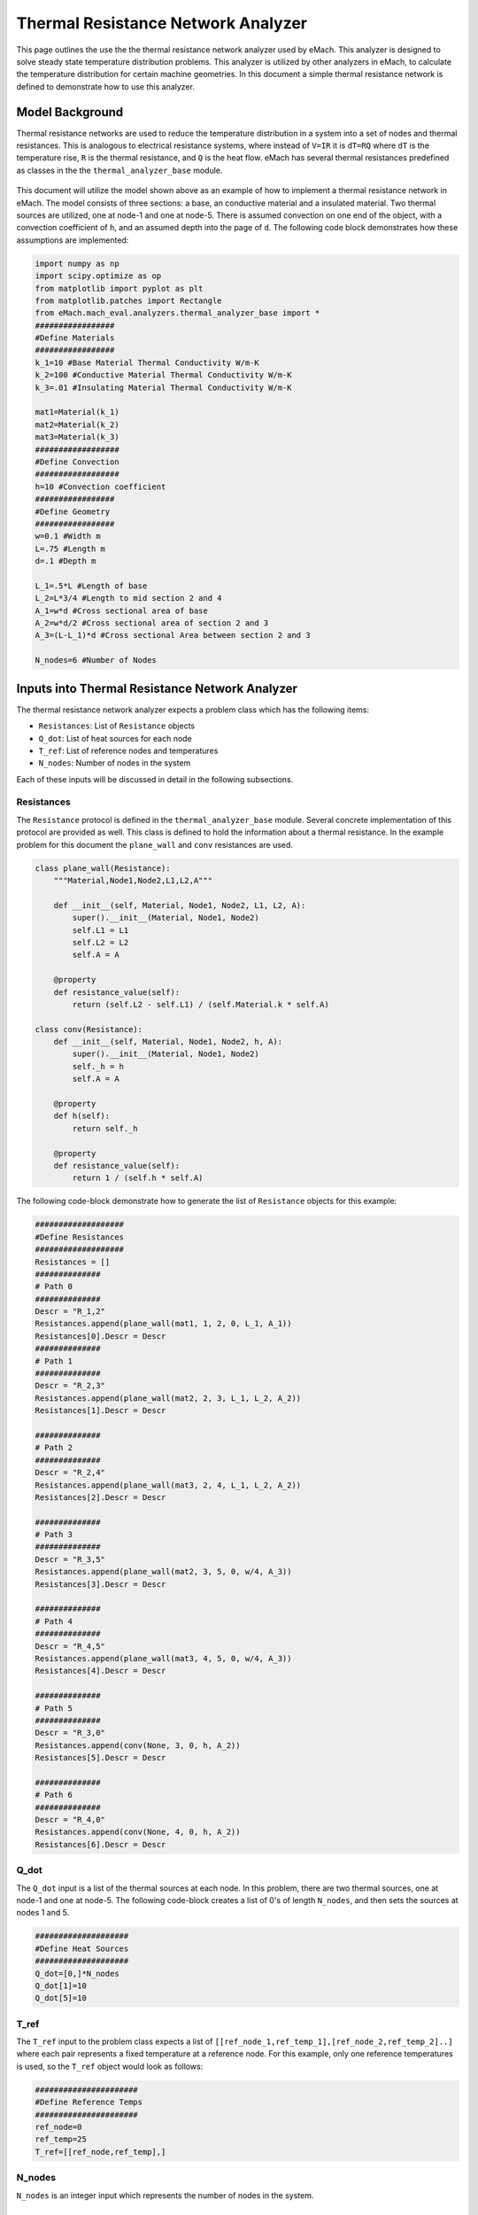 .. _thermal_res_net_analyzer:

Thermal Resistance Network Analyzer
#######################################

This page outlines the use the the thermal resistance network analyzer used by eMach. This analyzer is designed to solve steady state temperature distribution problems. This analyzer is utilized by other analyzers in eMach, to calculate the temperature distribution for certain machine geometries. In this document a simple thermal resistance network is defined to demonstrate how to use this analyzer.


Model Background
****************

Thermal resistance networks are used to reduce the temperature distribution in a system into a set of nodes and thermal resistances. This is analogous to electrical resistance systems, where instead of ``V=IR`` it is ``dT=RQ`` where ``dT`` is the temperature rise, ``R`` is the thermal resistance, and ``Q`` is the heat flow. eMach has several thermal resistances predefined as classes in the the ``thermal_analyzer_base`` module.

.. figure:: /Images/ResistanceNetwork.svg
   :alt: Trial1 
   :align: center
   :width: 600 

This document will utilize the model shown above as an example of how to implement a thermal resistance network in eMach. The model consists of three sections: a base, an conductive material and a insulated material. Two thermal sources are utilized, one at node-1 and one at node-5. There is assumed convection on one end of the object, with a convection coefficient of ``h``, and an assumed depth into the page of ``d``. The following code block demonstrates how these assumptions are implemented:

.. code-block:: python

    import numpy as np
    import scipy.optimize as op
    from matplotlib import pyplot as plt
    from matplotlib.patches import Rectangle
    from eMach.mach_eval.analyzers.thermal_analyzer_base import *
    #################
    #Define Materials
    #################
    k_1=10 #Base Material Thermal Conductivity W/m-K
    k_2=100 #Conductive Material Thermal Conductivity W/m-K
    k_3=.01 #Insulating Material Thermal Conductivity W/m-K

    mat1=Material(k_1)
    mat2=Material(k_2)
    mat3=Material(k_3)
    ##################
    #Define Convection
    ##################
    h=10 #Convection coefficient
    #################
    #Define Geometry
    #################
    w=0.1 #Width m
    L=.75 #Length m
    d=.1 #Depth m

    L_1=.5*L #Length of base
    L_2=L*3/4 #Length to mid section 2 and 4
    A_1=w*d #Cross sectional area of base
    A_2=w*d/2 #Cross sectional area of section 2 and 3
    A_3=(L-L_1)*d #Cross sectional Area between section 2 and 3

    N_nodes=6 #Number of Nodes


Inputs into Thermal Resistance Network Analyzer
***********************************************

The thermal resistance network analyzer expects a problem class which has the following items:

* ``Resistances``: List of ``Resistance`` objects
* ``Q_dot``: List of heat sources for each node
* ``T_ref``: List of reference nodes and temperatures
* ``N_nodes``: Number of nodes in the system

Each of these inputs will be discussed in detail in the following subsections.

Resistances
~~~~~~~~~~~

The ``Resistance`` protocol is defined in the ``thermal_analyzer_base`` module. Several concrete implementation of this protocol are provided as well. This class is defined to hold the information about a thermal resistance. In the example problem for this document the ``plane_wall`` and ``conv`` resistances are used.

.. code-block:: python

    class plane_wall(Resistance):
        """Material,Node1,Node2,L1,L2,A"""

        def __init__(self, Material, Node1, Node2, L1, L2, A):
            super().__init__(Material, Node1, Node2)
            self.L1 = L1
            self.L2 = L2
            self.A = A

        @property
        def resistance_value(self):
            return (self.L2 - self.L1) / (self.Material.k * self.A)
            
    class conv(Resistance):
        def __init__(self, Material, Node1, Node2, h, A):
            super().__init__(Material, Node1, Node2)
            self._h = h
            self.A = A

        @property
        def h(self):
            return self._h

        @property
        def resistance_value(self):
            return 1 / (self.h * self.A)

The following code-block demonstrate how to generate the list of ``Resistance`` objects for this example:

.. code-block:: python

    ###################
    #Define Resistances
    ###################
    Resistances = []
    ##############
    # Path 0
    ##############
    Descr = "R_1,2"
    Resistances.append(plane_wall(mat1, 1, 2, 0, L_1, A_1))
    Resistances[0].Descr = Descr
    ##############
    # Path 1
    ##############
    Descr = "R_2,3"
    Resistances.append(plane_wall(mat2, 2, 3, L_1, L_2, A_2))
    Resistances[1].Descr = Descr

    ##############
    # Path 2
    ##############
    Descr = "R_2,4"
    Resistances.append(plane_wall(mat3, 2, 4, L_1, L_2, A_2))
    Resistances[2].Descr = Descr

    ##############
    # Path 3
    ##############
    Descr = "R_3,5"
    Resistances.append(plane_wall(mat2, 3, 5, 0, w/4, A_3))
    Resistances[3].Descr = Descr

    ##############
    # Path 4
    ##############
    Descr = "R_4,5"
    Resistances.append(plane_wall(mat3, 4, 5, 0, w/4, A_3))
    Resistances[4].Descr = Descr

    ##############
    # Path 5
    ##############
    Descr = "R_3,0"
    Resistances.append(conv(None, 3, 0, h, A_2))
    Resistances[5].Descr = Descr

    ##############
    # Path 6
    ##############
    Descr = "R_4,0"
    Resistances.append(conv(None, 4, 0, h, A_2))
    Resistances[6].Descr = Descr
    
Q_dot
~~~~~

The ``Q_dot`` input is a list of the thermal sources at each node. In this problem, there are two thermal sources, one at node-1 and one at node-5. The following code-block creates a list of 0's of length ``N_nodes``, and then sets the sources at nodes 1 and 5.

.. code-block:: python

    ####################
    #Define Heat Sources
    ####################
    Q_dot=[0,]*N_nodes
    Q_dot[1]=10
    Q_dot[5]=10


T_ref
~~~~~

The ``T_ref`` input to the problem class expects a list of ``[[ref_node_1,ref_temp_1],[ref_node_2,ref_temp_2]..]`` where each pair represents a fixed temperature at a reference node. For this example, only one reference temperatures is used, so the ``T_ref`` object would look as follows:

.. code-block:: python

    ######################
    #Define Reference Temps
    ######################
    ref_node=0
    ref_temp=25
    T_ref=[[ref_node,ref_temp],]
    
N_nodes
~~~~~~~

``N_nodes`` is an integer input which represents the number of nodes in the system.


Outputs from Thermal Resistance Network Analyzer
************************************************

The ``ThermalAnalyzer`` takes in the a ``ThermalProblem`` and returns back the temperature distribution as a list of temperatures for every node defined by the resistance network. The following code demonstrates how to implement and then solve the example resistance network using the analyzer.

.. code-block:: python

    ############################
    #Create Problem and Analzyer
    ############################
    prob=ThermalProblem(Resistances,Q_dot,T_ref,N_nodes)
    ana=ThermalAnalyzer()

    ############################
    #Solve Problem
    ############################
    T=ana.analyze(prob)
    
The following code will produce a plot of the temperature distribution for the example resistance network as shown.

.. code-block:: python

    x=[L*1.2,0,L_1,L_2,L_2,L_2]
    y=[0,0,0,w/4,-w/4,0]
    fig,ax=plt.subplots(1,1)
    c1=ax.scatter(x,y,c=T,s=200)
    h=fig.colorbar(c1,label='Temperature')
    # Create a Rectangle patch
    rect = Rectangle((0,-w/2),L,w,linewidth=1,edgecolor='k',facecolor='none')
    # Add the patch to the Axes
    ax.add_patch(rect)
    # Create a Rectangle patch
    rect = Rectangle((L_1,0),L-L_1,w/2,linewidth=1,edgecolor='k',facecolor='none')
    # Add the patch to the Axes
    ax.add_patch(rect)
    # Create a Rectangle patch
    rect = Rectangle((L_1,-w/2),L-L_1,w/2,linewidth=1,edgecolor='k',facecolor='none')
    # Add the patch to the Axes
    ax.add_patch(rect)
    ax.plot([x[1],x[2]],[y[1],y[2]],'r--')
    ax.plot([x[2],x[3]],[y[2],y[3]],'r--')
    ax.plot([x[2],x[3]],[y[2],y[4]],'r--')
    ax.plot([x[3],x[5]],[y[3],y[5]],'r--')
    ax.plot([x[4],x[5]],[y[4],y[5]],'r--')
    ax.plot([x[3],x[0]],[y[3],y[0]],'r--')
    ax.plot([x[4],x[0]],[y[4],y[0]],'r--')
    ax.set_yticks([])
    ax.set_xticks([])

.. figure:: /Images/ExampleTempDist.svg
   :alt: Trial1 
   :align: center
   :width: 600 



